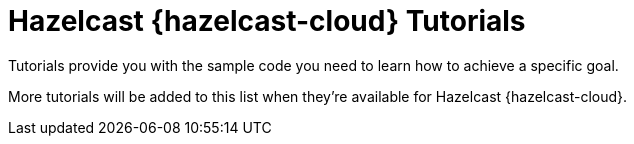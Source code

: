 = Hazelcast {hazelcast-cloud} Tutorials
:description: Tutorials provide you with the sample code you need to learn how to achieve a specific goal.
:page-include-tutorial-list: true

{description}

More tutorials will be added to this list when they're available for Hazelcast {hazelcast-cloud}.

// The page-include-tutorial-list signals to the UI to insert a list of tutorials that apply to Hazelcast {hazelcast-cloud} here. This list is inserted automatically when the docs are built.


